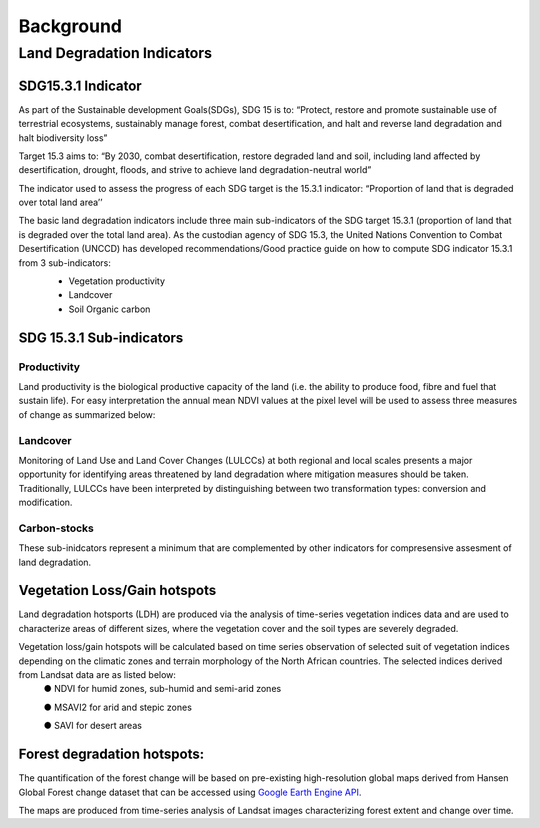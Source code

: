 """""""""""
Background
"""""""""""
===========================
Land Degradation Indicators
===========================

-------------------
SDG15.3.1 Indicator
-------------------

As part of the Sustainable development Goals(SDGs), SDG 15 is to: “Protect, restore and promote sustainable use of terrestrial ecosystems, sustainably manage forest, combat desertification, and halt and reverse land degradation and halt biodiversity loss”

Target 15.3 aims to: “By 2030, combat desertification, restore degraded land and soil, including land affected by desertification, drought, floods, and strive to achieve land degradation-neutral world”

The indicator used to assess the progress of each SDG target is the 15.3.1 indicator: “Proportion of land that is degraded over total land area’’

The basic land degradation indicators include three main sub-indicators of the SDG target 15.3.1 (proportion of land that is degraded over the total land area). As the custodian agency of SDG 15.3, the United Nations Convention to Combat Desertification (UNCCD) has developed recommendations/Good practice guide on how to compute SDG indicator 15.3.1  from 3 sub-indicators:
	• Vegetation productivity
	• Landcover
	• Soil Organic carbon

	.. image:: ../Images/sdg.png
	   :height: 300
	   :width: 500
	   :alt: alternate text

-------------------------
SDG 15.3.1 Sub-indicators
-------------------------

Productivity
------------
Land productivity is the biological productive capacity of the land (i.e. the ability to produce food, fibre and fuel that sustain life). For easy interpretation the annual mean NDVI values at the pixel level will be used to assess three measures of change as summarized below:

	.. image:: ../Images/summarymethodology.png
	   :height: 500
	   :width: 500
	   :alt: alternate text

	   Summary methodology for computing Land Proudctivity


Landcover
---------
Monitoring of Land Use and Land Cover Changes (LULCCs) at both regional and local scales presents a major opportunity for identifying areas threatened by land degradation where mitigation measures should be taken. Traditionally, LULCCs have been interpreted by distinguishing between two transformation types: conversion and modification.

Carbon-stocks
-------------

These sub-inidcators represent a minimum that are complemented by other indicators for compresensive assesment of land degradation. 

-----------------------------
Vegetation Loss/Gain hotspots
-----------------------------
Land degradation hotsports (LDH) are produced via the analysis of time-series vegetation indices data and are used to characterize areas of different sizes, where the vegetation cover and the soil types are severely degraded.

Vegetation loss/gain hotspots will be calculated based on time series observation of selected suit of vegetation indices depending on the climatic zones and terrain morphology of the North African countries. The selected indices derived from Landsat data are as listed below:
	●	NDVI for humid zones, sub-humid and semi-arid zones

	●	MSAVI2 for arid and stepic zones

	●	SAVI for desert areas


----------------------------
Forest degradation hotspots:
----------------------------
The quantification of the forest change will be based on pre-existing high-resolution global maps derived from Hansen Global Forest change dataset that can be accessed using `Google Earth Engine API`_. 
	.. _Google Earth Engine API: https://earthenginepartners.appspot.com/science-2013-global-forest

The maps are produced from time-series analysis of Landsat images characterizing forest extent and change over time.

